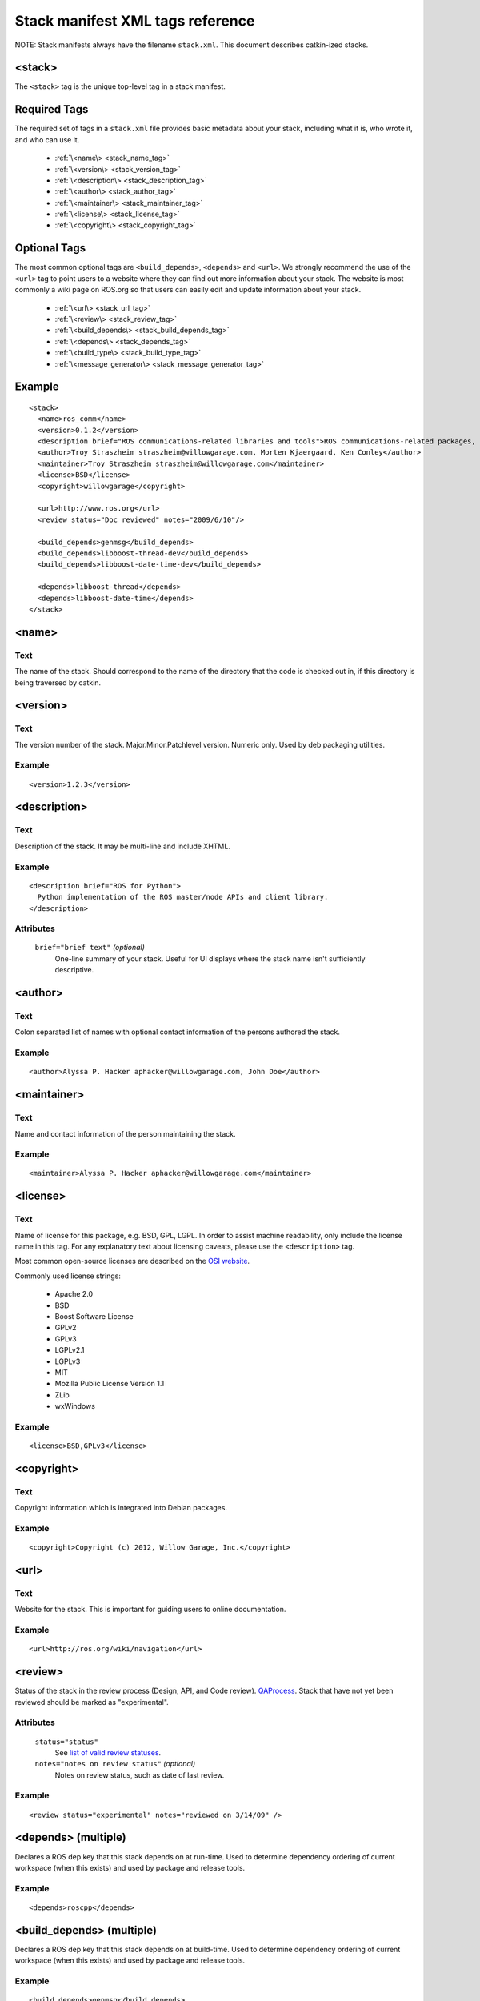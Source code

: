 .. _stack_xml:

Stack manifest XML tags reference
=================================

NOTE: Stack manifests always have the filename ``stack.xml``.
This document describes catkin-ized stacks.

<stack>
-------

The ``<stack>`` tag is the unique top-level tag in a stack manifest.

Required Tags
-------------

The required set of tags in a ``stack.xml`` file provides basic metadata
about your stack, including what it is, who wrote it, and who can use it.

 * :ref:`\<name\> <stack_name_tag>`
 * :ref:`\<version\> <stack_version_tag>`
 * :ref:`\<description\> <stack_description_tag>`
 * :ref:`\<author\> <stack_author_tag>`
 * :ref:`\<maintainer\> <stack_maintainer_tag>`
 * :ref:`\<license\> <stack_license_tag>`
 * :ref:`\<copyright\> <stack_copyright_tag>`

Optional Tags
-------------

The most common optional tags are ``<build_depends>``, ``<depends>`` and
``<url>``. We strongly recommend the use of the ``<url>`` tag to point users
to a website where they can find out more information about your stack.
The website is most commonly a wiki page on ROS.org so that users can easily
edit and update information about your stack.

 * :ref:`\<url\> <stack_url_tag>`
 * :ref:`\<review\> <stack_review_tag>`
 * :ref:`\<build_depends\> <stack_build_depends_tag>`
 * :ref:`\<depends\> <stack_depends_tag>`
 * :ref:`\<build_type\> <stack_build_type_tag>`
 * :ref:`\<message_generator\> <stack_message_generator_tag>`

Example
-------

::

  <stack>
    <name>ros_comm</name>
    <version>0.1.2</version>
    <description brief="ROS communications-related libraries and tools">ROS communications-related packages, including core client libraries (roscpp, rospy, roslisp) and graph introspection tools (rostopic, rosnode, rosservice, rosparam).</description>
    <author>Troy Straszheim straszheim@willowgarage.com, Morten Kjaergaard, Ken Conley</author>
    <maintainer>Troy Straszheim straszheim@willowgarage.com</maintainer>
    <license>BSD</license>
    <copyright>willowgarage</copyright>

    <url>http://www.ros.org</url>
    <review status="Doc reviewed" notes="2009/6/10"/>

    <build_depends>genmsg</build_depends>
    <build_depends>libboost-thread-dev</build_depends>
    <build_depends>libboost-date-time-dev</build_depends>

    <depends>libboost-thread</depends>
    <depends>libboost-date-time</depends>
  </stack>


.. _stack_name_tag:

<name>
------

Text
''''

The name of the stack. Should correspond to the name of the directory that the code is checked out in, if this directory is being traversed by catkin.


.. _stack_version_tag:

<version>
---------

Text
''''

The version number of the stack. Major.Minor.Patchlevel version.
Numeric only. Used by deb packaging utilities.

Example
'''''''

::

  <version>1.2.3</version>


.. _stack_description_tag:

<description>
-------------

Text
''''

Description of the stack. It may be multi-line and include XHTML.

Example
'''''''

::

  <description brief="ROS for Python">
    Python implementation of the ROS master/node APIs and client library.
  </description>

Attributes
''''''''''

 ``brief="brief text"`` *(optional)*
  One-line summary of your stack. Useful for UI displays where the stack name isn't sufficiently descriptive.


.. _stack_author_tag:

<author>
--------

Text
''''

Colon separated list of names with optional contact information of the persons authored the stack.

Example
'''''''

::

    <author>Alyssa P. Hacker aphacker@willowgarage.com, John Doe</author>


.. _stack_maintainer_tag:

<maintainer>
------------

Text
''''

Name and contact information of the person maintaining the stack.

Example
'''''''

::

    <maintainer>Alyssa P. Hacker aphacker@willowgarage.com</maintainer>


.. _stack_license_tag:

<license>
---------

Text
''''

Name of license for this package, e.g. BSD, GPL, LGPL. In order to
assist machine readability, only include the license name in this
tag. For any explanatory text about licensing caveats, please use the
``<description>`` tag.

Most common open-source licenses are described on the `OSI website <http://www.opensource.org/licenses/alphabetical>`_.

Commonly used license strings:

 - Apache 2.0
 - BSD
 - Boost Software License
 - GPLv2
 - GPLv3
 - LGPLv2.1
 - LGPLv3
 - MIT 
 - Mozilla Public License Version 1.1
 - ZLib
 - wxWindows

Example
'''''''

::

    <license>BSD,GPLv3</license>


.. _stack_copyright_tag:

<copyright>
-----------

Text
''''

Copyright information which is integrated into Debian packages.

Example
'''''''

::

    <copyright>Copyright (c) 2012, Willow Garage, Inc.</copyright>


.. _stack_url_tag:

<url>
-----

Text
''''

Website for the stack. This is important for guiding users to online documentation.

Example
'''''''

::

    <url>http://ros.org/wiki/navigation</url>


.. _stack_review_tag:

<review>
--------

Status of the stack in the review process (Design, API, and Code
review). `QAProcess <http://ros.org/wiki/QAProcess>`_.  Stack that
have not yet been reviewed should be marked as "experimental".

Attributes
''''''''''

 ``status="status"``
   See `list of valid review statuses <http://ros.org/wiki/Review Status>`_.
 ``notes="notes on review status"`` *(optional)*
   Notes on review status, such as date of last review.

Example
'''''''

::

    <review status="experimental" notes="reviewed on 3/14/09" />


.. _stack_depends_tag:

<depends> (multiple)
--------------------

Declares a ROS dep key that this stack depends on at run-time.
Used to determine dependency ordering of current workspace
(when this exists) and used by package and release tools.

Example
'''''''

::

    <depends>roscpp</depends>


.. _stack_build_depends_tag:

<build_depends> (multiple)
--------------------------

Declares a ROS dep key that this stack depends on at build-time.
Used to determine dependency ordering of current workspace
(when this exists) and used by package and release tools.

Example
'''''''

::

    <build_depends>genmsg</build_depends>


.. _stack_build_type_tag:

<build_type>
------------

The build type determines the debian rules file to use.
Options: ``cmake``, ``autotools``, or ``python_distutils``.
See bloom/bin/em for the definitions.
Defaults to ``cmake``.

Example
'''''''

::

    <build_type>autotools</build_type>


.. _stack_message_generator_tag:

<message_generator>
-------------------

The build type determines the debian rules file to use.
Options: ``cmake``, ``autotools``, or ``python_distutils``.
See bloom/bin/em for the definitions.
Defaults to ``cmake``.

Example
'''''''

::

    <build_type>autotools</build_type>
    
